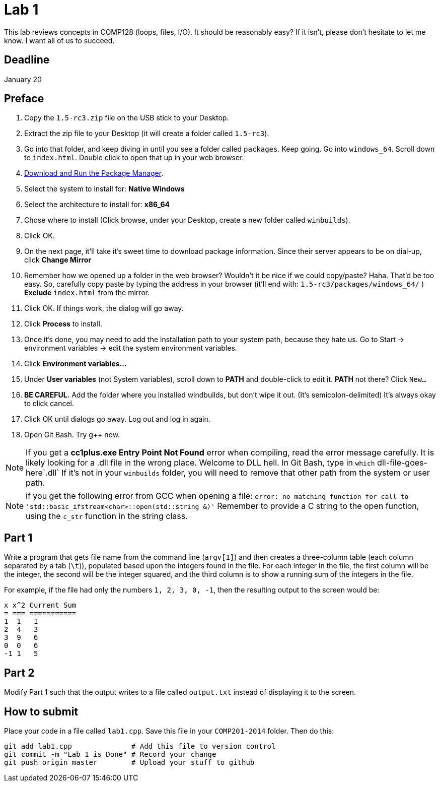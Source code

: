 = Lab 1

This lab reviews concepts in COMP128 (loops, files, I/O). It should be reasonably
easy? If it isn't, please don't hesitate to let me know. I want all of us to
succeed.

== Deadline
January 20

== Preface

1. Copy the `1.5-rc3.zip` file on the USB stick to your Desktop.
2. Extract the zip file to your Desktop (it will create a folder called `1.5-rc3`).
3. Go into that folder, and keep diving in until you see a folder called `packages`. Keep going.
Go into `windows_64`. Scroll down to `index.html`. Double click to open that up
in your web browser.
4. http://win-builds.org/download.html[Download and Run the Package Manager].
5. Select the system to install for: *Native Windows*
6. Select the architecture to install for: *x86_64*
7. Chose where to install (Click browse, under your Desktop, create a new folder
called `winbuilds`).
8. Click OK.
9. On the next page, it'll take it's sweet time to download package information.
Since their server appears to be on dial-up, click *Change Mirror*
10. Remember how we opened up a folder in the web browser? Wouldn't it be nice
if we could copy/paste? Haha. That'd be too easy.
So, carefully copy paste by typing the address in your browser (it'll end with:
`1.5-rc3/packages/windows_64/` ) *Exclude* `index.html` from the mirror.
11. Click OK. If things work, the dialog will go away.
12. Click *Process* to install.
13. Once it's done, you may need to add the installation path to your
system path, because they hate us. Go to Start -> environment variables -> edit
the system environment variables.
13. Click *Environment variables...*
14. Under *User variables* (not System variables), scroll down to *PATH* and
double-click to edit it. *PATH* not there? Click `New...`
15. *BE CAREFUL.* Add the folder where you installed windbuilds, but don't wipe
it out. (It's semicolon-delimited) It's always okay to click cancel.
16. Click OK until dialogs go away. Log out and log in again.
17. Open Git Bash. Try g++ now.

NOTE: If you get a *cc1plus.exe Entry Point Not Found* error when compiling, read
the error message carefully. It is likely looking for a .dll file in the wrong
place. Welcome to DLL hell. In Git Bash, type in `which` dll-file-goes-here`.dll`
If it's not in your `winbuilds` folder, you will need to remove that other path from the system or
user path.

NOTE: if you get the following error from GCC when opening a file:
`error: no matching function for call to 'std::basic_ifstream<char>::open(std::string &)'`
Remember to provide a C string to the open function, using the `c_str` function
in the string class.

== Part 1

Write a program that gets file name from the command line (`argv[1]`) and then
creates a three-column table (each column separated by a tab (`\t`)), populated
based upon the integers found in the file. For each integer in the file, the
first column will be the integer, the second will be the integer squared, and
the third column is to show a running sum of the integers in the file.

For example, if the file had only the numbers `1, 2, 3, 0, -1`, then the
resulting output to the screen would be:

----
x x^2 Current Sum
= === ===========
1  1   1
2  4   3
3  9   6
0  0   6
-1 1   5
----

== Part 2

Modify Part 1 such that the output writes to a file called `output.txt`
instead of displaying it to the screen.

== How to submit

Place your code in a file called `lab1.cpp`. Save this file in your `COMP201-2014`
folder. Then do this:

----
git add lab1.cpp              # Add this file to version control
git commit -m "Lab 1 is Done" # Record your change
git push origin master        # Upload your stuff to github
----
